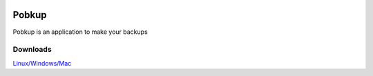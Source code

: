 .. image:: icons/icon.png
============
Pobkup
============
Pobkup is an application to make your backups

***************
Downloads
***************

`Linux/Windows/Mac <http://www.freemedialab.org/listing/pobkup/>`_

